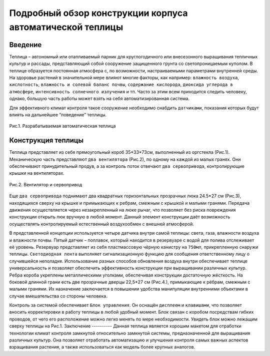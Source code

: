 Подробный обзор конструкции корпуса автоматической теплицы
==========================================================
Введение
--------
Теплица – автономный или отапливаемый парник для круглогодичного или внесезонного выращивания тепличных культур и рассады, представляющий собой сооружение защищенного грунта со светопроницаемым куполом. В теплице образуется постоянная атмосфера с, по возможности, настраиваемыми параметрами внутренней среды. На здоровье растений в значительной мере влияют многие факторы, как например: ``влажность воздуха``, ``кислотность``, ``влажность и солевой баланс почвы``, ``содержание кислорода``, ``диоксида углерода в атмосфере``, ``интенсивность солнечного излучения`` и тп. Часто за этим всем приходится следить человеку, однако, большую часть работы может взять на себя автоматизированная система.

Для эффективного климат контроля такое сооружение необходимо снабдить ``датчиками``, показания которых будут влиять на дальнейшее “поведение” теплицы. 

.. figure:: images/1.png
       :scale: 50 %
       :align: center
       :alt: Разрабатываемая автоматическая теплица 

       Рис.1. Разрабатываемая автоматическая теплица 
Конструкция теплицы
-------------------
Теплица представляет из себя прямоугольный короб 35*33*73см, выполненный из оргстекла (Рис.1). Механическую часть представляют ``два вентилятора`` (Рис.2), по одному на каждой из малых гранях. Они обеспечивают принудительный продув, а за контроль поток отвечают ``два сервопривода``, контролирующие крышки на вентиляторах. 

.. figure:: images/2.png
       :scale: 50 %
       :align: center
       :alt: Вентилятор и сервопривод

       Рис.2. Вентилятор и сервопривод
Еще ``два сервопривода`` поднимают два квадратных горизонтальных прозрачных люка 24.5*27 см (Рис.3), находящихся сверху на крышке и примыкающих к ребрам, смежным с крышкой и малыми гранями. Передача движения осуществляется через незакрепленный на люке рычаг, что позволяет без риска повреждения конструкции открыть люк вручную в любой момент. Данный элемент конструкции даёт возможность осуществлять контролируемый естественный воздухообмен с внешней атмосферой.

.. figure:: images/3.png
       :scale: 50 %
       :align: center
       :alt: Один из верхних люков с рычажной системой подъема сервоприводом
       Рис.3. Один из верхних люков с рычажной системой подъема сервоприводом
В представленной концепции используется четыре датчика внутри самой теплицы: света, газа, влажности воздуха и влажности почвы. Пятый датчик – поплавок, который находится в резервуаре с водой для полива отслеживает её уровень. Резервуар представляет из себя пластмассовую чёрную канистру на ``750мл``, прикрепленную снаружи теплицы.
``Светодиодная лента`` выполняет сигнализационную функцию для сообщения ответственному лицу о случившейся неполадке. 
Использование разных способов обновления воздуха внутри обеспечивает теплице универсальность и позволяет обеспечить эффективность конструкции при выращивании различных культур.
Ребра короба укреплены металлическими уголками, обеспечивая конструкции достаточную жёсткость.
На боковой длинной грани есть две прозрачные дверцы 22,5*27 см (Рис.4.), примыкающие к рёбрам, смежным с малыми гранями. Их назначение заключается в повышении удобства манипуляции внутренними объектами в случае вмешательства со стороны человека.

.. figure:: images/4.png
       :scale: 50 %
       :align: center
       :alt: Боковые дверцы теплицы  
       Рис.4. Боковые дверцы теплицы   
Контроль за системой обеспечивает ``Блок управления``.  Он оснащён ``дисплеем`` и ``клавишами``, что позволяет вносить корректировки в работу теплицы в любой удобный момент. Блок связан с коробом посредствам гибких проводов, от чего его расположение можно легко менять по мере необходимости. Увидеть блок можно лежащим сверху теплицы на Рис.1.
Заключение
----------
Данная теплица является хорошим макетом для отработки технологии климат контроля замкнутой относительно замкнутой системы, предназначенной для выращивания различных культур. Она позволяет отработать автоматизацию и улучшения контроля самых важных аспектов взращивания растения, а также использоваться как модель более крупных аналогов. 